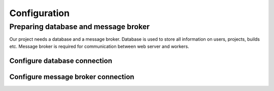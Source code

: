 .. _configuration:

Configuration
=============


Preparing database and message broker
-------------------------------------

Our project needs a database and a message broker. Database is used to store
all information on users, projects, builds etc. Message broker is required for
communication between web server and workers.


Configure database connection
~~~~~~~~~~~~~~~~~~~~~~~~~~~~~

.. TODO: Describe how to configure database connection.


Configure message broker connection
~~~~~~~~~~~~~~~~~~~~~~~~~~~~~~~~~~~

.. TODO: Describe how to configure message broker (celery)


